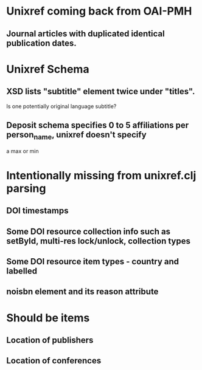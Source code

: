 * Unixref coming back from OAI-PMH
** Journal articles with duplicated identical publication dates.
* Unixref Schema
** XSD lists "subtitle" element twice under "titles". 
   Is one potentially original language subtitle?
** Deposit schema specifies 0 to 5 affiliations per person_name, unixref doesn't specify
   a max or min

* Intentionally missing from unixref.clj parsing
** DOI timestamps
** Some DOI resource collection info such as setById, multi-res lock/unlock, collection types
** Some DOI resource item types - country and labelled
** noisbn element and its reason attribute

* Should be items
** Location of publishers
** Location of conferences
